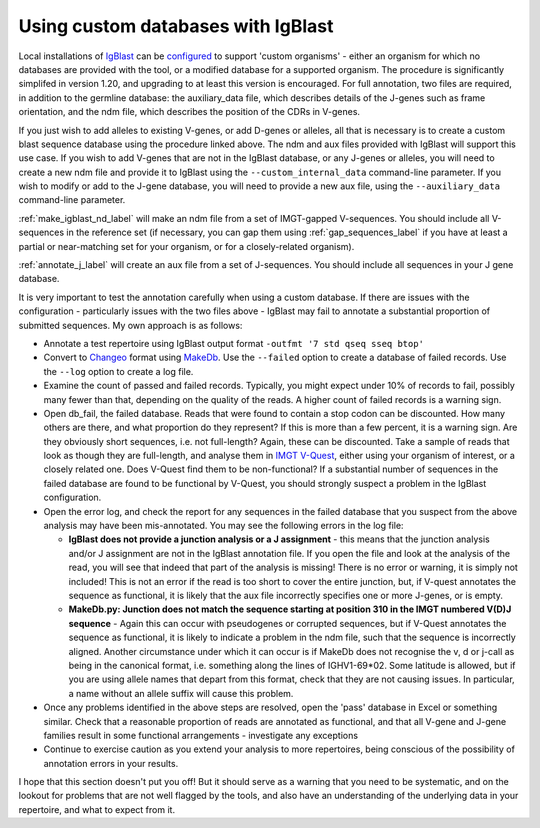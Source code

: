 .. _custom_igblast_label:

Using custom databases with IgBlast
-----------------------------------

Local installations of `IgBlast <https://www.ncbi.nlm.nih.gov/igblast/>`_  can be `configured <https://ncbi.github.io/igblast/cook/How-to-set-up.html>`_ to support 'custom organisms' - either an organism for which no databases are provided with
the tool, or a modified database for a supported organism. The procedure is significantly simplifed in version 1.20, and upgrading to at least this version is encouraged. For full
annotation, two files are required, in addition to the germline database: the auxiliary_data file, which describes details of the J-genes such as frame orientation, and the ndm file,
which describes the position of the CDRs in V-genes.

If you just wish to add alleles to existing V-genes, or add D-genes or alleles, all that is necessary is to create a custom blast sequence database using the procedure linked above. The ndm and aux files provided
with IgBlast will support this use case. If you wish to add V-genes that are not in the IgBlast database, or any J-genes or alleles, you will need to create a new ndm file and provide it to IgBlast using the
``--custom_internal_data`` command-line parameter. If you wish to modify or add to the J-gene database, you will need to provide a new aux file, using the ``--auxiliary_data`` command-line
parameter.

:ref:`make_igblast_nd_label` will make an ndm file from a set of IMGT-gapped V-sequences. You should include all V-sequences in the reference set (if necessary, you can gap them using
:ref:`gap_sequences_label` if you have at least a partial or near-matching set for your organism, or for a closely-related organism).

:ref:`annotate_j_label` will create an aux file from a set of J-sequences. You should include all sequences in your J gene database.

It is very important to test the annotation carefully when using a custom database. If there are issues with the configuration - particularly issues with the two files above - IgBlast
may fail to annotate a substantial proportion of submitted sequences. My own approach is as follows:

* Annotate a test repertoire using IgBlast output format  ``-outfmt '7 std qseq sseq btop'``
* Convert to `Changeo <https://changeo.readthedocs.io>`_ format using `MakeDb <https://changeo.readthedocs.io/en/stable/tools/MakeDb.html#makedb>`_. Use the ``--failed`` option to create a database of failed records. Use the ``--log`` option to create a log file.

* Examine the count of passed and failed records. Typically, you might expect under 10% of records to fail, possibly many fewer than that, depending on the quality of the reads. A higher count of failed records is a warning sign.
* Open db_fail, the failed database. Reads that were found to contain a stop codon can be discounted. How many others are there, and what proportion do they represent? If this is more than a few percent, it is a warning sign. Are they obviously short sequences, i.e. not full-length? Again, these can be discounted. Take a sample of reads that look as though they are full-length, and analyse them in `IMGT V-Quest <https://www.imgt.org/IMGT_vquest/input>`_, either using your organism of interest, or a closely related one. Does V-Quest find them to be non-functional? If a substantial number of sequences in the failed database are found to be functional by V-Quest, you should strongly suspect a problem in the IgBlast configuration.
* Open the error log, and check the report for any sequences in the failed database that you suspect from the above analysis may have been mis-annotated. You may see the following errors in the log file:

  * **IgBlast does not provide a junction analysis or a J assignment** - this means that the junction analysis and/or J assignment are not in the IgBlast annotation file. If you open the file
    and look at the analysis of the read, you will see that indeed that part of the analysis is missing! There is no error or warning, it is simply not included! This is not an error if the read is
    too short to cover the entire junction, but, if V-quest annotates the sequence as functional, it is likely that the aux file incorrectly specifies one or more J-genes, or is empty.

  * **MakeDb.py: Junction does not match the sequence starting at position 310 in the IMGT numbered V(D)J sequence** - Again this can occur with pseudogenes or corrupted sequences, but if
    V-Quest annotates the sequence as functional, it is likely to indicate a problem in the ndm file, such that the sequence is incorrectly aligned. Another circumstance under which  it
    can occur is if MakeDb does not recognise the v, d or j-call as being in the canonical format, i.e. something along the lines of IGHV1-69*02. Some latitude is allowed, but if you
    are using allele names that depart from this format, check that they are not causing issues. In particular, a name without an allele suffix will cause this problem.

* Once any problems identified in the above steps are resolved, open the 'pass' database in Excel or something similar. Check that a reasonable proportion of reads are annotated as functional, and that all V-gene and J-gene families result in some functional arrangements - investigate any exceptions
* Continue to exercise caution as you extend your analysis to more repertoires, being conscious of the possibility of annotation errors in your results.

I hope that this section doesn't put you off! But it should serve as a warning that you need to be systematic, and on the lookout for problems that are not well flagged
by the tools, and also have an understanding of the underlying data in your repertoire, and what to expect from it.
